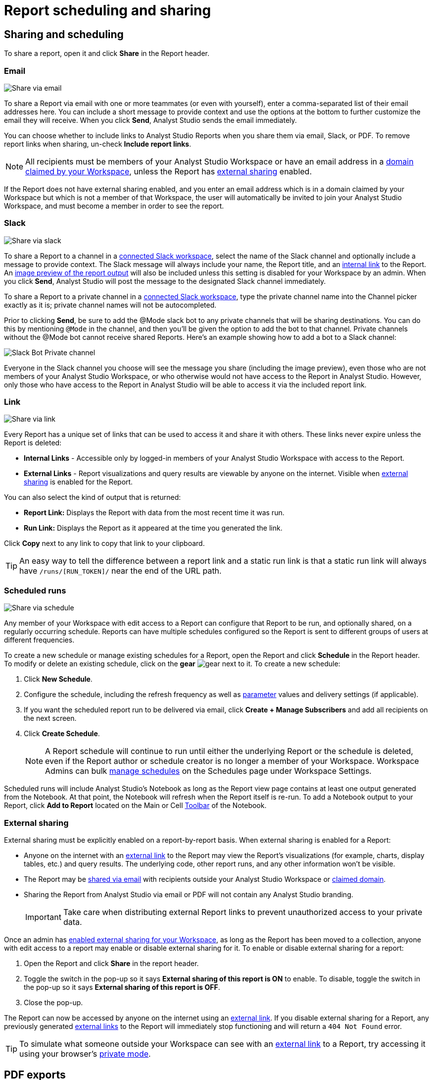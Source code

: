 = Report scheduling and sharing
:categories: ["Explore and share data"]
:categories_weight: 30
:date: 2023-12-11
:description: Share your analysis outside of Analyst Studio.
:experimental:
:ogdescription: Share your analysis outside of Analyst Studio.
:path: /articles/report-scheduling-and-sharing
:brand: Analyst Studio

[#sharing-and-scheduling]
== Sharing and scheduling

To share a report, open it and click *Share* in the Report header.

[#email]
=== Email

image::share-via-email.png[Share via email]

To share a Report via email with one or more teammates (or even with yourself), enter a comma-separated list of their email addresses here.
You can include a short message to provide context and use the options at the bottom to further customize the email they will receive.
When you click *Send*, {brand} sends the email immediately.

You can choose whether to include links to {brand} Reports when you share them via email, Slack, or PDF.
To remove report links when sharing, un-check *Include report links*.

NOTE: All recipients must be members of your {brand} Workspace or have an email address in a xref:organizations.adoc#claimed-domains[domain claimed by your Workspace], unless the Report has <<external-sharing,external sharing>> enabled.

If the Report does not have external sharing enabled, and you enter an email address which is in a domain claimed by your Workspace but which is not a member of that Workspace, the user will automatically be invited to join your {brand} Workspace, and must become a member in order to see the report.

[#slack]
=== Slack

image::share-via-slack.png[Share via slack]

To share a Report to a channel in a xref:slack.adoc[connected Slack workspace], select the name of the Slack channel and optionally include a message to provide context.
The Slack message will always include your name, the Report title, and an <<link,internal link>> to the Report.
An xref:sharing-and-embedding.adoc#sharing[image preview of the report output] will also be included unless this setting is disabled for your Workspace by an admin.
When you click *Send*, {brand} will post the message to the designated Slack channel immediately.

To share a Report to a private channel in a xref:slack.adoc[connected Slack workspace], type the private channel name into the Channel picker exactly as it is;
private channel names will not be autocompleted.

Prior to clicking *Send*, be sure to add the @Mode slack bot to any private channels that will be sharing destinations.
You can do this by mentioning `@Mode` in the channel, and then you'll be given the option to add the bot to that channel.
Private channels without the @Mode bot cannot receive shared Reports.
Here's an example showing how to add a bot to a Slack channel:

image::slackbot.png[Slack Bot Private channel]

Everyone in the Slack channel you choose will see the message you share (including the image preview), even those who are not members of your {brand} Workspace, or who otherwise would not have access to the Report in {brand}.
However, only those who have access to the Report in {brand} will be able to access it via the included report link.

[#link]
=== Link

image::share-via-link.png[Share via link]

Every Report has a unique set of links that can be used to access it and share it with others.
These links never expire unless the Report is deleted:

* *Internal Links* - Accessible only by logged-in members of your {brand} Workspace with access to the Report.
* {blank}
//+++<flag-icon>++++++</flag-icon>+++
+
*External Links* - Report visualizations and query results are viewable by anyone on the internet.
Visible when <<external-sharing,external sharing>> is enabled for the Report.

You can also select the kind of output that is returned:

* *Report Link:* Displays the Report with data from the most recent time it was run.
* *Run Link:* Displays the Report as it appeared at the time you generated the link.

Click *Copy* next to any link to copy that link to your clipboard.

TIP: An easy way to tell the difference between a report link and a static run link is that a static run link will always have `/runs/[RUN_TOKEN]/` near the end of the URL path.

[#scheduled-runs]
=== Scheduled runs

image::refresh-on-a-schedule.png[Share via schedule]

Any member of your Workspace with edit access to a Report can configure that Report to be run, and optionally shared, on a regularly occurring schedule.
Reports can have multiple schedules configured so the Report is sent to different groups of users at different frequencies.

To create a new schedule or manage existing schedules for a Report, open the Report and click *Schedule* in the Report header.
To modify or delete an existing schedule, click on the *gear* image:settings-mini-hover.svg[gear] next to it.
To create a new schedule:

. Click *New Schedule*.
. Configure the schedule, including the refresh frequency as well as xref:parameters.adoc[parameter] values and delivery settings (if applicable).
. If you want the scheduled report run to be delivered via email, click *Create + Manage Subscribers* and add all recipients on the next screen.
. Click *Create Schedule*.
+
NOTE: A Report schedule will continue to run until either the underlying Report or the schedule is deleted, even if the Report author or schedule creator is no longer a member of your Workspace. Workspace Admins can bulk xref:organizations.adoc#managing-schedules[manage schedules] on the Schedules page under Workspace Settings.

Scheduled runs will include {brand}'s Notebook as long as the Report view page contains at least one output generated from the Notebook.
At that point, the Notebook will refresh when the Report itself is re-run.
To add a Notebook output to your Report, click *Add to Report* located on the Main or Cell xref:notebook.adoc#toolbar[Toolbar] of the Notebook.

[#external-sharing]
=== External sharing
//+++<flag-icon>++++++</flag-icon>+++

External sharing must be explicitly enabled on a report-by-report basis.
When external sharing is enabled for a Report:

* Anyone on the internet with an <<link,external link>> to the Report may view the Report's visualizations (for example, charts, display tables, etc.) and query results.
The underlying code, other report runs, and any other information won't be visible.
* The Report may be <<email,shared via email>> with recipients outside your {brand} Workspace or xref:organizations.adoc#claimed-domains[claimed domain].
* Sharing the Report from {brand} via email or PDF will not contain any {brand} branding.
+
IMPORTANT: Take care when distributing external Report links to prevent unauthorized access to your private data.

Once an admin has xref:sharing-and-embedding.adoc#sharing[enabled external sharing for your Workspace], as long as the Report has been moved to a collection, anyone with edit access to a report may enable or disable external sharing for it.
To enable or disable external sharing for a report:

. Open the Report and click *Share* in the report header.
. Toggle the switch in the pop-up so it says *External sharing of this report is ON* to enable.
To disable, toggle the switch in the pop-up so it says *External sharing of this report is OFF*.
. Close the pop-up.

The Report can now be accessed by anyone on the internet using an <<link,external link>>.
If you disable external sharing for a Report, any previously generated <<link,external links>> to the Report will immediately stop functioning and will return a `404 Not Found` error.

TIP: To simulate what someone outside your Workspace can see with an <<link,external link>> to a Report, try accessing it using your browser's link:https://www.howtogeek.com/269265/how-to-enable-private-browsing-on-any-web-browser/[private mode,window=_blank].

== PDF exports

PDFs are a great way to take a point-in-time snapshot of your content in {brand} to share with others.
{brand} PDFs are single-scroll documents that mimic the experience of viewing a report in {brand}.

TIP: Manually-generated PDFs will show data from the last report run. If you want your PDF to show the latest data, please **Run** your Report before exporting as a PDF.

To create a PDF export of your Report, open it and click menu:Export[PDF] in the Report header.
If this is the first time the PDF is being generated for the Report's run, you will see a loading modal.
If a PDF already exists for the run, the PDF will download via your browser.

image::pdfexports.png[pdf exports]

TIP: Keep your visualizations and content within 1366px width to ensure that your content is included in the PDF and previews.

If you encounter visualization issues in your PDFs or previews (for example, blank charts, error messages), we highly recommend reviewing your Report to ensure that all queries, even those not linked to a visualization, are executing successfully.

IMPORTANT: If your Report contains custom HTML, CSS, or Javascript scripts, please follow the instructions below. Failure to do so may result in PDF and preview generation or quality issues.

If your Report contains custom scripts, please declare the "start" and "end" of the processing taking place within the Customize HTML container.

Access the function `modeCreateRenderingReporter(name: string)` on the window object from within the custom script.
This function will return a `RenderingReporter` instance.

Three functions will be available for use (each capable to receive a comment):

* `start`(comment: string);
* `progress`(comment: string);
* `end`(comment: string);

Call the `start()` function at the beginning of the custom script.
You may call `progress()` to denote incremental processing progress.
Calling `progress()` also signals to keep waiting on the custom script.
After the custom script processing is complete, call `end()`.

Example:

[source,Javascript]
----
const status = window.modeCreateRenderingReporter('MyCustomScript'); // returns a rendering reporter instance.
status.start('starting the processing');  // signals the start of work.

// some work...

status.progress('script is still processing'); // used to communicated long running tasks.

// some work...

status.end('script is done processing'); // signals the work segment is finished.
----

image::pdfhtmlcss.png[pdf exports]

[#faqs]
== FAQs

[discrete]
=== *Q: Can you subscribe a user to a Report without sending an email notification?*

If you subscribe a user to a Report, they will always receive an email notification letting them know that they have been subscribed.
There is no way to disable this notification, so users should be aware that they will receive an email each time they are subscribed to a Report.

It's important to keep this in mind when subscribing users to Reports, as they may receive a large number of notifications if they are subscribed to many Reports.
They will have the option to unsubscribe.

[discrete]
=== *Q: Is there a way to disable the generated image in Slack when creating schedules?*

Allowing data previews, PDFs, and CSVs to be included in emails and Slack messages is enabled by default.
When disabled, Report image previews will no longer appear the message bodies of Slack or email shares, and Reports shared via email can no longer contain attached PDFs.
Admins can control how members of their Workspace are able to share Reports both internally and externally.

. Navigate to the link:https://app.mode.com[{brand} home page,window=_blank], click on your name in the upper left corner of the screen and click *Workspace Settings* from the dropdown menu.
. Click on *Sharing & Embedding* under Features.
See the full documentation for sharing data in {brand} xref:sharing-and-embedding.adoc[here].

[discrete]
=== *Q: How long is the generated image in Slack available for?*

The Report image preview is live for four days after posting in the Slack channel.
After this time, the image will be replaced with a stock image stating that the Report preview has expired.
Users with {brand} access can still access the Report to view data from the latest run via clicking the URL shared in the Slack message.

[discrete]
=== *Q: How to create a schedule with dynamic date parameters.*

When creating schedules in {brand}, you may want to set up a date parameter that's relative to the time the schedule runs.
For example, rather than setting a date parameter to show data from January 1, 2023 to today, you may want to set up the Parameter to show data over the last week.

You can do this using an `if` statement in your query.
The query below shows an example.

There are two Parameters: `start_date` and `previous_week`.
If `previous_week` is true, the `if` statement will return the line in the query that only includes orders in the last week.
If the previous week value is false, the query will use the line that includes orders that occurred after the chosen Parameter start date.

[source,sql]
----
SELECT DATE_TRUNC('day',occurred_at) AS day,
       COUNT(*) AS orders
  FROM demo.orders
 WHERE occurred_at <= NOW()
{% if previous_week == 'true' %}
   AND occurred_at >= NOW() - INTERVAL '7 DAY'
{% else %}
   AND occurred_at >= '{{start_date}}'
{% endif %}
 GROUP BY 1
 ORDER BY 1

{% form %}

start_date:
  type: date
  default: 2023-01-01

previous_week:
  type: select
  default: 'true'
  options: ['true','false']

{% endform %}
----

You can see a live version of this link:https://app.mode.com/benn/reports/bace82532e68[Report here,window=_blank].

You could do this with a single Parameter as well.
For instance, instead of using the `previous_week` parameter in the `if` statement, you could use the `start_date` parameter:

[source,sql]
----
{% if start_date == '2023-01-01' %}
   AND occurred_at >= NOW() - INTERVAL '7 DAY'
{% else %}
   AND occurred_at >= '{{start_date}}'
{% endif %}
----

In this case, if you picked that specific date (Jan 1, 2023), the Parameter would use the first `AND` statement.
This way, you can use this relative date option for a Report schedule without having to add an additional Parameter that might lead to confusion for people running the Report manually.

You can do things like this with `if` statements in {brand} because it uses the Liquid template language to create Parameters.
You can read more about what you can do in {brand} with this language and xref:querying-data.adoc#extending-sql-with-liquid[common techniques here].

[discrete]
=== *Q: Can you remove the {brand} branding from a PDF export from within {brand}'s UI?*

At this time, there is no currently available method for removing the {brand} logo from PDFs.
However, if your Report has <<external-sharing,external sharing>> enabled, the downloaded PDF will not include the {brand} logo at the bottom of the PDF.
Additionally, you can also try enabling this feature in White Label Embed Reports.

[#troubleshooting]
=== Troubleshooting

[discrete]
=== *1. Why didn't my scheduled Report send?*

If the schedule for the Report does not fire or is not sent, it could be due to an error in the underlying SQL query.
This could be caused by a change in the query or database schema, a loss of connection between {brand} and your database, or one or more queries in the Report taking too long to run and timing out.
You can check the Report's run history on the *View Details* page to verify the cause.

If the issue is not related to any of the above, please don't hesitate to reach out to {support-url} for further assistance.
